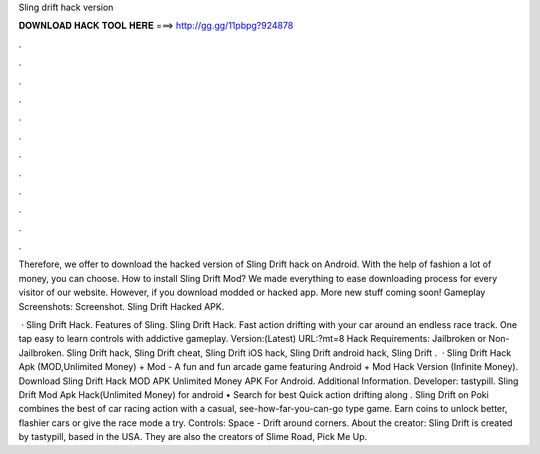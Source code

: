 Sling drift hack version



𝐃𝐎𝐖𝐍𝐋𝐎𝐀𝐃 𝐇𝐀𝐂𝐊 𝐓𝐎𝐎𝐋 𝐇𝐄𝐑𝐄 ===> http://gg.gg/11pbpg?924878



.



.



.



.



.



.



.



.



.



.



.



.

Therefore, we offer to download the hacked version of Sling Drift hack on Android. With the help of fashion a lot of money, you can choose. How to install Sling Drift Mod? We made everything to ease downloading process for every visitor of our website. However, if you download modded or hacked app. More new stuff coming soon! Gameplay Screenshots: Screenshot. Sling Drift Hacked APK.

 · Sling Drift Hack. Features of Sling. Sling Drift Hack. Fast action drifting with your car around an endless race track. One tap easy to learn controls with addictive gameplay. Version:(Latest) URL:?mt=8 Hack Requirements: Jailbroken or Non-Jailbroken. Sling Drift hack, Sling Drift cheat, Sling Drift iOS hack, Sling Drift android hack, Sling Drift .  · Sling Drift Hack Apk (MOD,Unlimited Money) + Mod - A fun and fun arcade game featuring Android + Mod Hack Version (Infinite Money). Download Sling Drift Hack MOD APK Unlimited Money APK For Android.  Additional Information. Developer: tastypill. Sling Drift Mod Apk Hack(Unlimited Money) for android • Search for best Quick action drifting along . Sling Drift on Poki combines the best of car racing action with a casual, see-how-far-you-can-go type game. Earn coins to unlock better, flashier cars or give the race mode a try. Controls: Space - Drift around corners. About the creator: Sling Drift is created by tastypill, based in the USA. They are also the creators of Slime Road, Pick Me Up.
